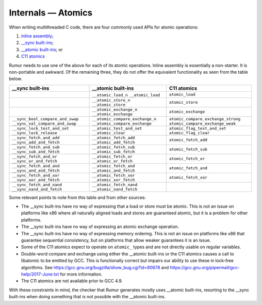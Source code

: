 Internals — Atomics
===================
When writing multithreaded C code, there are four commonly used APIs for atomic
operations:

1. `inline assembly`_;
2. `__sync built-ins`_;
3. `__atomic built-ins`_; or
4. `C11 atomics`_

.. _`inline assembly`: https://gcc.gnu.org/onlinedocs/gcc/Extended-Asm.html
.. _`__sync built-ins`: https://gcc.gnu.org/onlinedocs/gcc/_005f_005fsync-Builtins.html
.. _`__atomic built-ins`: https://gcc.gnu.org/onlinedocs/gcc/_005f_005fatomic-Builtins.html#g_t_005f_005fatomic-Builtins
.. _`C11 atomics`: https://en.cppreference.com/w/c/atomic

Rumur needs to use one of the above for each of its atomic operations. Inline
assembly is essentially a non-starter. It is non-portable and awkward. Of the
remaining three, they do not offer the equivalent functionality as seen from the
table below.

+----------------------------------+---------------------------------+------------------------------------+
| __sync built-ins                 | __atomic built-ins              | C11 atomics                        |
+==================================+=================================+====================================+
|                                  | ``__atomic_load_n``             | ``atomic_load``                    |
|                                  | ``__atomic_load``               |                                    |
+----------------------------------+---------------------------------+------------------------------------+
|                                  | ``__atomic_store_n``            | ``atomic_store``                   |
|                                  | ``__atomic_store``              |                                    |
+----------------------------------+---------------------------------+------------------------------------+
|                                  | ``__atomic_exchange_n``         | ``atomic_exchange``                |
|                                  | ``__atomic_exchange``           |                                    |
+----------------------------------+---------------------------------+------------------------------------+
| ``__sync_bool_compare_and_swap`` | ``__atomic_compare_exchange_n`` | ``atomic_compare_exchange_strong`` |
| ``__sync_val_compare_and_swap``  | ``__atomic_compare_exchange``   | ``atomic_compare_exchange_weak``   |
+----------------------------------+---------------------------------+------------------------------------+
| ``__sync_lock_test_and_set``     | ``__atomic_test_and_set``       | ``atomic_flag_test_and_set``       |
| ``__sync_lock_release``          | ``__atomic_clear``              | ``atomic_flag_clear``              |
+----------------------------------+---------------------------------+------------------------------------+
| ``__sync_fetch_and_add``         | ``__atomic_fetch_add``          | ``atomic_fetch_add``               |
| ``__sync_add_and_fetch``         | ``__atomic_add_fetch``          |                                    |
+----------------------------------+---------------------------------+------------------------------------+
| ``__sync_fetch_and_sub``         | ``__atomic_fetch_sub``          | ``atomic_fetch_sub``               |
| ``__sync_sub_and_fetch``         | ``__atomic_sub_fetch``          |                                    |
+----------------------------------+---------------------------------+------------------------------------+
| ``__sync_fetch_and_or``          | ``__atomic_fetch_or``           | ``atomic_fetch_or``                |
| ``__sync_or_and_fetch``          | ``__atomic_or_fetch``           |                                    |
+----------------------------------+---------------------------------+------------------------------------+
| ``__sync_fetch_and_and``         | ``__atomic_fetch_and``          | ``atomic_fetch_and``               |
| ``__sync_and_and_fetch``         | ``__atomic_and_fetch``          |                                    |
+----------------------------------+---------------------------------+------------------------------------+
| ``__sync_fetch_and_xor``         | ``__atomic_fetch_xor``          | ``atomic_fetch_xor``               |
| ``__sync_xor_and_fetch``         | ``__atomic_xor_fetch``          |                                    |
+----------------------------------+---------------------------------+------------------------------------+
| ``__sync_fetch_and_nand``        | ``__atomic_fetch_nand``         |                                    |
| ``__sync_nand_and_fetch``        | ``__atomic_nand_fetch``         |                                    |
+----------------------------------+---------------------------------+------------------------------------+

Some relevant points to note from this table and from other sources:

* The __sync built-ins have no way of expressing that a load or store must be
  atomic. This is not an issue on platforms like x86 where all naturally aligned
  loads and stores are guaranteed atomic, but it is a problem for other
  platforms.
* The __sync built-ins have no way of expressing an atomic exchange operation.
* The __sync built-ins have no way of expressing memory ordering. This is not an
  issue on platforms like x86 that guarantee sequential consistency, but on
  platforms that allow weaker guarantees it is an issue.
* Some of the C11 atomics expect to operate on ``atomic_`` types and are not
  directly usable on regular variables.
* Double-word compare and exchange using either the __atomic built-ins or the
  C11 atomics causes a call to libatomic to be emitted by GCC. This is
  functionally correct but impairs our ability to use these in lock-free
  algorithms. See https://gcc.gnu.org/bugzilla/show_bug.cgi?id=80878 and
  https://gcc.gnu.org/pipermail/gcc-help/2017-June.txt for more information.
* The C11 atomics are not available prior to GCC 4.9.

With these constraints in mind, the checker that Rumur generates mostly uses
__atomic built-ins, resorting to the __sync built-ins when doing something that
is not possible with the __atomic built-ins.
